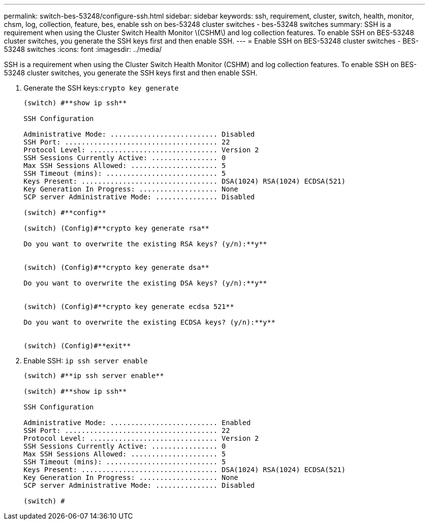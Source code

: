 ---
permalink: switch-bes-53248/configure-ssh.html
sidebar: sidebar
keywords: ssh, requirement, cluster, switch, health, monitor, chsm, log, collection, feature, bes, enable ssh on bes-53248 cluster switches - bes-53248 switches
summary: SSH is a requirement when using the Cluster Switch Health Monitor \(CSHM\) and log collection features. To enable SSH on BES-53248 cluster switches, you generate the SSH keys first and then enable SSH.
---
= Enable SSH on BES-53248 cluster switches - BES-53248 switches
:icons: font
:imagesdir: ../media/

[.lead]
SSH is a requirement when using the Cluster Switch Health Monitor (CSHM) and log collection features. To enable SSH on BES-53248 cluster switches, you generate the SSH keys first and then enable SSH.

. Generate the SSH keys:``crypto key generate``
+
----
(switch) #**show ip ssh**

SSH Configuration

Administrative Mode: .......................... Disabled
SSH Port: ..................................... 22
Protocol Level: ............................... Version 2
SSH Sessions Currently Active: ................ 0
Max SSH Sessions Allowed: ..................... 5
SSH Timeout (mins): ........................... 5
Keys Present: ................................. DSA(1024) RSA(1024) ECDSA(521)
Key Generation In Progress: ................... None
SCP server Administrative Mode: ............... Disabled

(switch) #**config**

(switch) (Config)#**crypto key generate rsa**

Do you want to overwrite the existing RSA keys? (y/n):**y**


(switch) (Config)#**crypto key generate dsa**

Do you want to overwrite the existing DSA keys? (y/n):**y**


(switch) (Config)#**crypto key generate ecdsa 521**

Do you want to overwrite the existing ECDSA keys? (y/n):**y**


(switch) (Config)#**exit**
----

. Enable SSH: `ip ssh server enable`
+
----
(switch) #**ip ssh server enable**

(switch) #**show ip ssh**

SSH Configuration

Administrative Mode: .......................... Enabled
SSH Port: ..................................... 22
Protocol Level: ............................... Version 2
SSH Sessions Currently Active: ................ 0
Max SSH Sessions Allowed: ..................... 5
SSH Timeout (mins): ........................... 5
Keys Present: ................................. DSA(1024) RSA(1024) ECDSA(521)
Key Generation In Progress: ................... None
SCP server Administrative Mode: ............... Disabled

(switch) #
----

